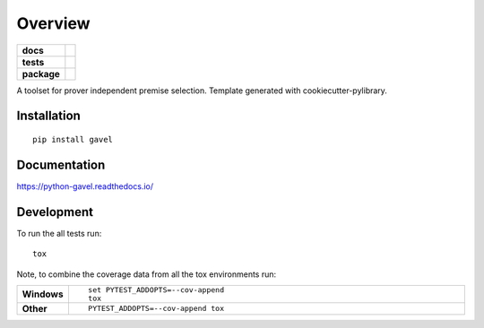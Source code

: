 ========
Overview
========

.. start-badges

.. list-table::
    :stub-columns: 1

    * - docs
      - |docs|
    * - tests
      - | |travis| |appveyor| |requires|
        | |codecov|
    * - package
      - | |version| |wheel| |supported-versions| |supported-implementations|
        | |commits-since|
.. |docs| image:: https://readthedocs.org/projects/gavel/badge/?style=flat
    :target: https://readthedocs.org/projects/gavel
    :alt: Documentation Status

.. |travis| image:: https://travis-ci.org/MGlauer/python-gavel.svg?branch=master
    :alt: Travis-CI Build Status
    :target: https://travis-ci.org/MGlauer/python-gavel

.. |appveyor| image:: https://ci.appveyor.com/api/projects/status/github/MGlauer/python-gavel?branch=master&svg=true
    :alt: AppVeyor Build Status
    :target: https://ci.appveyor.com/project/MGlauer/python-gavel

.. |requires| image:: https://requires.io/github/MGlauer/python-gavel/requirements.svg?branch=master
    :alt: Requirements Status
    :target: https://requires.io/github/MGlauer/python-gavel/requirements/?branch=master

.. |codecov| image:: https://codecov.io/github/MGlauer/python-gavel/coverage.svg?branch=master
    :alt: Coverage Status
    :target: https://codecov.io/github/MGlauer/python-gavel

.. |version| image:: https://img.shields.io/pypi/v/gavel.svg
    :alt: PyPI Package latest release
    :target: https://pypi.org/project/gavel

.. |commits-since| image:: https://img.shields.io/github/commits-since/MGlauer/python-gavel/v0.0.0.svg
    :alt: Commits since latest release
    :target: https://github.com/MGlauer/python-gavel/compare/v0.0.0...master

.. |wheel| image:: https://img.shields.io/pypi/wheel/gavel.svg
    :alt: PyPI Wheel
    :target: https://pypi.org/project/gavel

.. |supported-versions| image:: https://img.shields.io/pypi/pyversions/gavel.svg
    :alt: Supported versions
    :target: https://pypi.org/project/gavel

.. |supported-implementations| image:: https://img.shields.io/pypi/implementation/gavel.svg
    :alt: Supported implementations
    :target: https://pypi.org/project/gavel


.. end-badges

A toolset for prover independent premise selection. Template generated with cookiecutter-pylibrary.

Installation
============

::

    pip install gavel

Documentation
=============


https://python-gavel.readthedocs.io/


Development
===========

To run the all tests run::

    tox

Note, to combine the coverage data from all the tox environments run:

.. list-table::
    :widths: 10 90
    :stub-columns: 1

    - - Windows
      - ::

            set PYTEST_ADDOPTS=--cov-append
            tox

    - - Other
      - ::

            PYTEST_ADDOPTS=--cov-append tox
